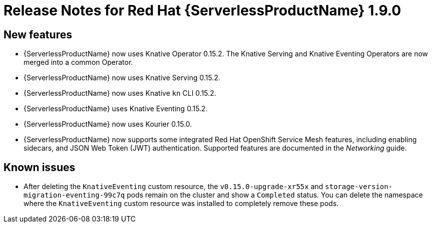 // Module included in the following assemblies:
//
// * serverless/release-notes.adoc

[id="serverless-rn-1-9-0_{context}"]
//update the <version> to match the filename

= Release Notes for Red Hat {ServerlessProductName} 1.9.0

[id="new-features-1-9-0_{context}"]
== New features

* {ServerlessProductName} now uses Knative Operator 0.15.2. The Knative Serving and Knative Eventing Operators are now merged into a common Operator.
* {ServerlessProductName} now uses Knative Serving 0.15.2.
* {ServerlessProductName} now uses Knative `kn` CLI 0.15.2.
* {ServerlessProductName} uses Knative Eventing 0.15.2.
* {ServerlessProductName} now uses Kourier 0.15.0.
* {ServerlessProductName} now supports some integrated Red Hat OpenShift Service Mesh features, including enabling sidecars, and JSON Web Token (JWT) authentication. Supported features are documented in the _Networking_ guide.

// [id="fixed-issues-1-9-0_{context}"]
// == Fixed issues
// * In previous versions of {ServerlessProductName}, deleting a sink before deleting the SinkBinding connected to it caused a hanging issue that required removing a finalizer from the SinkBinding to resolve. This issue is fixed in {ServerlessProductName} 1.9.0.
// move to 1.12.0 or whenever this lands.

[id="known-issues-1-9-0_{context}"]
== Known issues

* After deleting the `KnativeEventing` custom resource, the `v0.15.0-upgrade-xr55x` and `storage-version-migration-eventing-99c7q` pods remain on the cluster and show a `Completed` status. You can delete the namespace where the `KnativeEventing` custom resource was installed to completely remove these pods.
